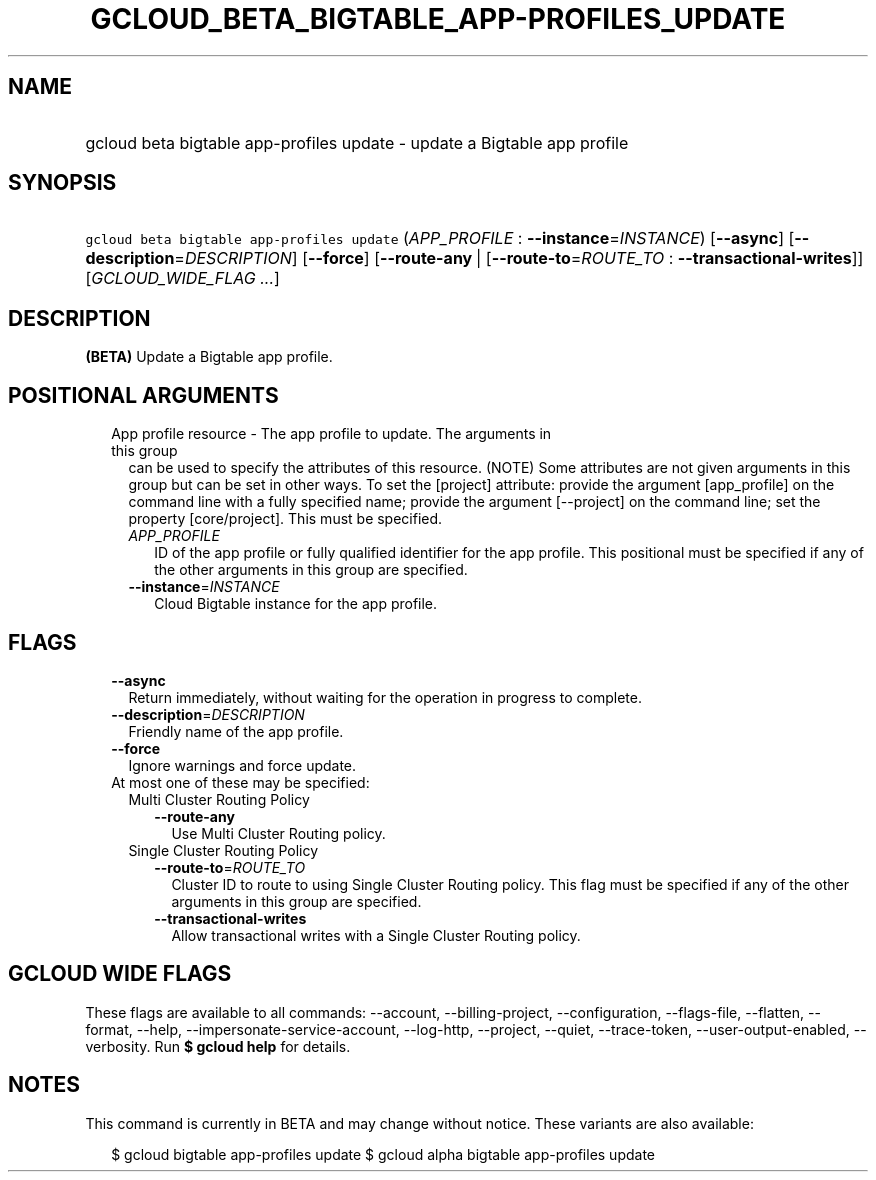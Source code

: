 
.TH "GCLOUD_BETA_BIGTABLE_APP\-PROFILES_UPDATE" 1



.SH "NAME"
.HP
gcloud beta bigtable app\-profiles update \- update a Bigtable app profile



.SH "SYNOPSIS"
.HP
\f5gcloud beta bigtable app\-profiles update\fR (\fIAPP_PROFILE\fR\ :\ \fB\-\-instance\fR=\fIINSTANCE\fR) [\fB\-\-async\fR] [\fB\-\-description\fR=\fIDESCRIPTION\fR] [\fB\-\-force\fR] [\fB\-\-route\-any\fR\ |\ [\fB\-\-route\-to\fR=\fIROUTE_TO\fR\ :\ \fB\-\-transactional\-writes\fR]] [\fIGCLOUD_WIDE_FLAG\ ...\fR]



.SH "DESCRIPTION"

\fB(BETA)\fR Update a Bigtable app profile.



.SH "POSITIONAL ARGUMENTS"

.RS 2m
.TP 2m

App profile resource \- The app profile to update. The arguments in this group
can be used to specify the attributes of this resource. (NOTE) Some attributes
are not given arguments in this group but can be set in other ways. To set the
[project] attribute: provide the argument [app_profile] on the command line with
a fully specified name; provide the argument [\-\-project] on the command line;
set the property [core/project]. This must be specified.

.RS 2m
.TP 2m
\fIAPP_PROFILE\fR
ID of the app profile or fully qualified identifier for the app profile. This
positional must be specified if any of the other arguments in this group are
specified.

.TP 2m
\fB\-\-instance\fR=\fIINSTANCE\fR
Cloud Bigtable instance for the app profile.


.RE
.RE
.sp

.SH "FLAGS"

.RS 2m
.TP 2m
\fB\-\-async\fR
Return immediately, without waiting for the operation in progress to complete.

.TP 2m
\fB\-\-description\fR=\fIDESCRIPTION\fR
Friendly name of the app profile.

.TP 2m
\fB\-\-force\fR
Ignore warnings and force update.

.TP 2m

At most one of these may be specified:

.RS 2m
.TP 2m

Multi Cluster Routing Policy

.RS 2m
.TP 2m
\fB\-\-route\-any\fR
Use Multi Cluster Routing policy.

.RE
.sp
.TP 2m

Single Cluster Routing Policy

.RS 2m
.TP 2m
\fB\-\-route\-to\fR=\fIROUTE_TO\fR
Cluster ID to route to using Single Cluster Routing policy. This flag must be
specified if any of the other arguments in this group are specified.

.TP 2m
\fB\-\-transactional\-writes\fR
Allow transactional writes with a Single Cluster Routing policy.


.RE
.RE
.RE
.sp

.SH "GCLOUD WIDE FLAGS"

These flags are available to all commands: \-\-account, \-\-billing\-project,
\-\-configuration, \-\-flags\-file, \-\-flatten, \-\-format, \-\-help,
\-\-impersonate\-service\-account, \-\-log\-http, \-\-project, \-\-quiet,
\-\-trace\-token, \-\-user\-output\-enabled, \-\-verbosity. Run \fB$ gcloud
help\fR for details.



.SH "NOTES"

This command is currently in BETA and may change without notice. These variants
are also available:

.RS 2m
$ gcloud bigtable app\-profiles update
$ gcloud alpha bigtable app\-profiles update
.RE

